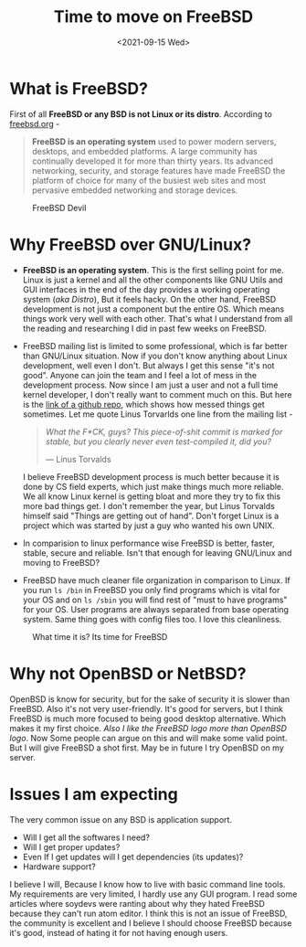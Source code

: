 #+TITLE: Time to move on FreeBSD
#+DATE: <2021-09-15 Wed>
#+DESCRIPTION: Why I think FreeBSD much better choice for me
#+HUGO_SECTION: blog
#+HUGO_TAGS: FreeBSD Linux
#+HUGO_CATEGORIES: Software

* What is FreeBSD?
  First of all *FreeBSD or any BSD is not Linux or its distro*.
  According to [[https://freebsd.org][freebsd.org]] -
  #+BEGIN_QUOTE
  *FreeBSD is an operating system* used to power modern servers, desktops, and embedded platforms.
  A large community has continually developed it for more than thirty years. Its advanced networking,
  security, and storage features have made FreeBSD the platform of choice for many of the busiest web
  sites and most pervasive embedded networking and storage devices.
  #+END_QUOTE

#+CAPTION: FreeBSD Devil
#+NAME:   fig:freebsd-devil
[[./static/images/freebsd-devil.jpg]]    
* Why FreeBSD over GNU/Linux?
  - *FreeBSD is an operating system*. This is the first selling point for me. Linux is just a kernel and all the
    other components like GNU Utils and GUI interfaces in the end of the day provides a working operating system (/aka Distro/),
    But it feels hacky. On the other hand, FreeBSD development is not just a component but the entire OS. Which
    means things work very well with each other. That's what I understand from all the reading and researching I
    did in past few weeks on FreeBSD.

  - FreeBSD mailing list is limited to some professional, which is far better than GNU/Linux situation.
    Now if you don't know anything about Linux development, well even I don't. But always I get this sense "it's not good".
    Anyone can join the team and I feel a lot of mess in the development process.
    Now since I am just a user and not a full time kernel developer, I don't really want to comment much on this.
    But here is the [[https://github.com/corollari/linusrants][link of a github repo]], which shows how messed things get sometimes.
    Let me quote Linus Torvarlds one line from the mailing list -
    
    #+BEGIN_QUOTE
    /What the F*CK, guys? This piece-of-shit commit is marked for stable, but you clearly never even test-compiled it, did you?/

    --- Linus Torvalds
    #+END_QUOTE
    I believe FreeBSD development process is much better because it is done by CS field experts, which just make things much
    more reliable.
    We all know Linux kernel is getting bloat and more they try to fix this more bad things get. I don't remember the year, but
    Linus Torvalds himself said "Things are getting out of hand". Don't forget Linux is a project which was started by just a guy
    who wanted his own UNIX.
    
  - In comparision to linux performance wise FreeBSD is better, faster, stable, secure and reliable. Isn't that enough for leaving GNU/Linux
    and moving to FreeBSD?
    
  - FreeBSD have much cleaner file organization in comparison to Linux.
    If you run =ls /bin= in FreeBSD you only find programs which is vital for your OS and on =ls /sbin= you will find rest of "must to have programs" for your OS.
    User programs are always separated from base operating system. Same thing goes with config files too. I love this cleanliness. 


#+CAPTION: What time it is? Its time for FreeBSD
#+NAME:   fig:freebsd-watch
[[./static/images/freebsd-watch.jpg]]

* Why not OpenBSD or NetBSD?
  OpenBSD is know for security, but for the sake of security it is slower than FreeBSD. Also it's not very user-friendly. It's good for servers, but
  I think FreeBSD is much more focused to being good desktop alternative. Which makes it my first choice. 
  /Also I like the FreeBSD logo more than OpenBSD logo/.
  Now Some people can argue on this and will make some valid point. But I will give FreeBSD a shot first.
  May be in future I try OpenBSD on my server.
  
* Issues I am expecting
  The very common issue on any BSD is application support.
  - Will I get all the softwares I need?
  - Will I get proper updates?
  - Even If I get updates will I get dependencies (its updates)?    
  - Hardware support?

  I believe I will, Because I know how to live with basic command line tools.
  My requirements are very limited, I hardly use any GUI program. I read some articles where
  soydevs were ranting about why they hated FreeBSD because they can't run atom editor.
  I think this is not an issue of FreeBSD, the community is excellent and I believe I should
  choose FreeBSD because it's good, instead of hating it for not having enough users.
    

  
